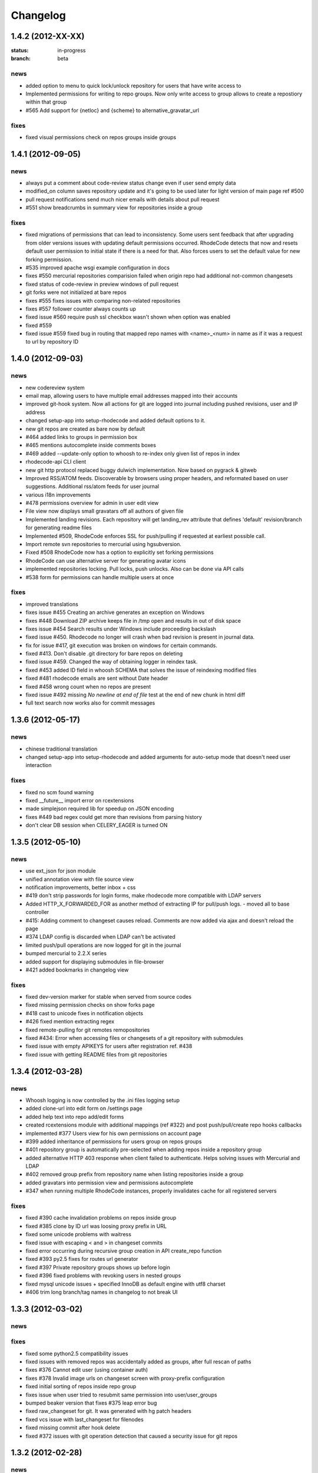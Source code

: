 .. _changelog:

=========
Changelog
=========


1.4.2 (**2012-XX-XX**)
----------------------

:status: in-progress
:branch: beta

news
++++

- added option to menu to quick lock/unlock repository for users that have
  write access to
- Implemented permissions for writing to repo
  groups. Now only write access to group allows to create a repostiory
  within that group
- #565 Add support for {netloc} and {scheme} to alternative_gravatar_url

fixes
+++++

- fixed visual permissions check on repos groups inside groups


1.4.1 (**2012-09-05**)
----------------------

news
++++

- always put a comment about code-review status change even if user send
  empty data 
- modified_on column saves repository update and it's going to be used
  later for light version of main page ref #500
- pull request notifications send much nicer emails with details about pull
  request
- #551 show breadcrumbs in summary view for repositories inside a group

fixes
+++++

- fixed migrations of permissions that can lead to inconsistency.
  Some users sent feedback that after upgrading from older versions issues 
  with updating default permissions occurred. RhodeCode detects that now and
  resets default user permission to initial state if there is a need for that.
  Also forces users to set the default value for new forking permission. 
- #535 improved apache wsgi example configuration in docs
- fixes #550 mercurial repositories comparision failed when origin repo had
  additional not-common changesets
- fixed status of code-review in preview windows of pull request
- git forks were not initialized at bare repos
- fixes #555 fixes issues with comparing non-related repositories
- fixes #557 follower counter always counts up
- fixed issue #560 require push ssl checkbox wasn't shown when option was
  enabled
- fixed #559
- fixed issue #559 fixed bug in routing that mapped repo names with <name>_<num> in name as
  if it was a request to url by repository ID

1.4.0 (**2012-09-03**)
----------------------

news
++++
 
- new codereview system
- email map, allowing users to have multiple email addresses mapped into
  their accounts
- improved git-hook system. Now all actions for git are logged into journal
  including pushed revisions, user and IP address
- changed setup-app into setup-rhodecode and added default options to it.
- new git repos are created as bare now by default
- #464 added links to groups in permission box
- #465 mentions autocomplete inside comments boxes
- #469 added --update-only option to whoosh to re-index only given list
  of repos in index 
- rhodecode-api CLI client
- new git http protocol replaced buggy dulwich implementation.
  Now based on pygrack & gitweb
- Improved RSS/ATOM feeds. Discoverable by browsers using proper headers, and 
  reformated based on user suggestions. Additional rss/atom feeds for user
  journal
- various i18n improvements
- #478 permissions overview for admin in user edit view
- File view now displays small gravatars off all authors of given file
- Implemented landing revisions. Each repository will get landing_rev attribute
  that defines 'default' revision/branch for generating readme files
- Implemented #509, RhodeCode enforces SSL for push/pulling if requested at 
  earliest possible call.
- Import remote svn repositories to mercurial using hgsubversion.
- Fixed #508 RhodeCode now has a option to explicitly set forking permissions
- RhodeCode can use alternative server for generating avatar icons
- implemented repositories locking. Pull locks, push unlocks. Also can be done
  via API calls
- #538 form for permissions can handle multiple users at once 

fixes
+++++

- improved translations
- fixes issue #455 Creating an archive generates an exception on Windows
- fixes #448 Download ZIP archive keeps file in /tmp open and results 
  in out of disk space
- fixes issue #454 Search results under Windows include proceeding
  backslash
- fixed issue #450. Rhodecode no longer will crash when bad revision is
  present in journal data.
- fix for issue #417, git execution was broken on windows for certain
  commands.
- fixed #413. Don't disable .git directory for bare repos on deleting
- fixed issue #459. Changed the way of obtaining logger in reindex task.
- fixed #453 added ID field in whoosh SCHEMA that solves the issue of
  reindexing modified files
- fixed #481 rhodecode emails are sent without Date header 
- fixed #458 wrong count when no repos are present
- fixed issue #492 missing `\ No newline at end of file` test at the end of 
  new chunk in html diff
- full text search now works also for commit messages

1.3.6 (**2012-05-17**)
----------------------

news
++++

- chinese traditional translation
- changed setup-app into setup-rhodecode and added arguments for auto-setup 
  mode that doesn't need user interaction 

fixes
+++++

- fixed no scm found warning
- fixed __future__ import error on rcextensions
- made simplejson required lib for speedup on JSON encoding
- fixes #449 bad regex could get more than revisions from parsing history
- don't clear DB session when CELERY_EAGER is turned ON

1.3.5 (**2012-05-10**)
----------------------

news
++++

- use ext_json for json module
- unified annotation view with file source view
- notification improvements, better inbox + css
- #419 don't strip passwords for login forms, make rhodecode 
  more compatible with LDAP servers
- Added HTTP_X_FORWARDED_FOR as another method of extracting 
  IP for pull/push logs. - moved all to base controller  
- #415: Adding comment to changeset causes reload. 
  Comments are now added via ajax and doesn't reload the page
- #374 LDAP config is discarded when LDAP can't be activated
- limited push/pull operations are now logged for git in the journal
- bumped mercurial to 2.2.X series
- added support for displaying submodules in file-browser
- #421 added bookmarks in changelog view

fixes
+++++

- fixed dev-version marker for stable when served from source codes
- fixed missing permission checks on show forks page
- #418 cast to unicode fixes in notification objects
- #426 fixed mention extracting regex
- fixed remote-pulling for git remotes remopositories
- fixed #434: Error when accessing files or changesets of a git repository 
  with submodules
- fixed issue with empty APIKEYS for users after registration ref. #438
- fixed issue with getting README files from git repositories

1.3.4 (**2012-03-28**)
----------------------

news
++++

- Whoosh logging is now controlled by the .ini files logging setup
- added clone-url into edit form on /settings page
- added help text into repo add/edit forms
- created rcextensions module with additional mappings (ref #322) and
  post push/pull/create repo hooks callbacks
- implemented #377 Users view for his own permissions on account page
- #399 added inheritance of permissions for users group on repos groups
- #401 repository group is automatically pre-selected when adding repos 
  inside a repository group
- added alternative HTTP 403 response when client failed to authenticate. Helps 
  solving issues with Mercurial and LDAP
- #402 removed group prefix from repository name when listing repositories 
  inside a group
- added gravatars into permission view and permissions autocomplete
- #347 when running multiple RhodeCode instances, properly invalidates cache 
  for all registered servers

fixes
+++++

- fixed #390 cache invalidation problems on repos inside group
- fixed #385 clone by ID url was loosing proxy prefix in URL
- fixed some unicode problems with waitress
- fixed issue with escaping < and > in changeset commits
- fixed error occurring during recursive group creation in API 
  create_repo function
- fixed #393 py2.5 fixes for routes url generator
- fixed #397 Private repository groups shows up before login
- fixed #396 fixed problems with revoking users in nested groups
- fixed mysql unicode issues + specified InnoDB as default engine with 
  utf8 charset
- #406 trim long branch/tag names in changelog to not break UI
  
1.3.3 (**2012-03-02**)
----------------------

news
++++


fixes
+++++

- fixed some python2.5 compatibility issues 
- fixed issues with removed repos was accidentally added as groups, after
  full rescan of paths
- fixes #376 Cannot edit user (using container auth)
- fixes #378 Invalid image urls on changeset screen with proxy-prefix 
  configuration
- fixed initial sorting of repos inside repo group
- fixes issue when user tried to resubmit same permission into user/user_groups
- bumped beaker version that fixes #375 leap error bug
- fixed raw_changeset for git. It was generated with hg patch headers
- fixed vcs issue with last_changeset for filenodes
- fixed missing commit after hook delete
- fixed #372 issues with git operation detection that caused a security issue 
  for git repos

1.3.2 (**2012-02-28**)
----------------------

news
++++


fixes
+++++

- fixed git protocol issues with repos-groups
- fixed git remote repos validator that prevented from cloning remote git repos
- fixes #370 ending slashes fixes for repo and groups
- fixes #368 improved git-protocol detection to handle other clients
- fixes #366 When Setting Repository Group To Blank Repo Group Wont Be 
  Moved To Root
- fixes #371 fixed issues with beaker/sqlalchemy and non-ascii cache keys 
- fixed #373 missing cascade drop on user_group_to_perm table

1.3.1 (**2012-02-27**)
----------------------

news
++++


fixes
+++++

- redirection loop occurs when remember-me wasn't checked during login
- fixes issues with git blob history generation 
- don't fetch branch for git in file history dropdown. Causes unneeded slowness

1.3.0 (**2012-02-26**)
----------------------

news
++++

- code review, inspired by github code-comments 
- #215 rst and markdown README files support
- #252 Container-based and proxy pass-through authentication support
- #44 branch browser. Filtering of changelog by branches
- mercurial bookmarks support
- new hover top menu, optimized to add maximum size for important views
- configurable clone url template with possibility to specify  protocol like 
  ssh:// or http:// and also manually alter other parts of clone_url.
- enabled largefiles extension by default
- optimized summary file pages and saved a lot of unused space in them
- #239 option to manually mark repository as fork
- #320 mapping of commit authors to RhodeCode users
- #304 hashes are displayed using monospace font    
- diff configuration, toggle white lines and context lines
- #307 configurable diffs, whitespace toggle, increasing context lines
- sorting on branches, tags and bookmarks using YUI datatable
- improved file filter on files page
- implements #330 api method for listing nodes ar particular revision
- #73 added linking issues in commit messages to chosen issue tracker url
  based on user defined regular expression
- added linking of changesets in commit messages  
- new compact changelog with expandable commit messages
- firstname and lastname are optional in user creation
- #348 added post-create repository hook
- #212 global encoding settings is now configurable from .ini files 
- #227 added repository groups permissions
- markdown gets codehilite extensions
- new API methods, delete_repositories, grante/revoke permissions for groups 
  and repos
  
    
fixes
+++++

- rewrote dbsession management for atomic operations, and better error handling
- fixed sorting of repo tables
- #326 escape of special html entities in diffs
- normalized user_name => username in api attributes
- fixes #298 ldap created users with mixed case emails created conflicts 
  on saving a form
- fixes issue when owner of a repo couldn't revoke permissions for users 
  and groups
- fixes #271 rare JSON serialization problem with statistics
- fixes #337 missing validation check for conflicting names of a group with a
  repositories group
- #340 fixed session problem for mysql and celery tasks
- fixed #331 RhodeCode mangles repository names if the a repository group 
  contains the "full path" to the repositories
- #355 RhodeCode doesn't store encrypted LDAP passwords

1.2.5 (**2012-01-28**)
----------------------

news
++++

fixes
+++++

- #340 Celery complains about MySQL server gone away, added session cleanup
  for celery tasks
- #341 "scanning for repositories in None" log message during Rescan was missing
  a parameter
- fixed creating archives with subrepos. Some hooks were triggered during that
  operation leading to crash.
- fixed missing email in account page.
- Reverted Mercurial to 2.0.1 for windows due to bug in Mercurial that makes
  forking on windows impossible 

1.2.4 (**2012-01-19**)
----------------------

news
++++

- RhodeCode is bundled with mercurial series 2.0.X by default, with
  full support to largefiles extension. Enabled by default in new installations
- #329 Ability to Add/Remove Groups to/from a Repository via AP
- added requires.txt file with requirements
     
fixes
+++++

- fixes db session issues with celery when emailing admins
- #331 RhodeCode mangles repository names if the a repository group 
  contains the "full path" to the repositories
- #298 Conflicting e-mail addresses for LDAP and RhodeCode users
- DB session cleanup after hg protocol operations, fixes issues with
  `mysql has gone away` errors
- #333 doc fixes for get_repo api function
- #271 rare JSON serialization problem with statistics enabled
- #337 Fixes issues with validation of repository name conflicting with 
  a group name. A proper message is now displayed.
- #292 made ldap_dn in user edit readonly, to get rid of confusion that field
  doesn't work   
- #316 fixes issues with web description in hgrc files 

1.2.3 (**2011-11-02**)
----------------------

news
++++

- added option to manage repos group for non admin users
- added following API methods for get_users, create_user, get_users_groups, 
  get_users_group, create_users_group, add_user_to_users_groups, get_repos, 
  get_repo, create_repo, add_user_to_repo
- implements #237 added password confirmation for my account 
  and admin edit user.
- implements #291 email notification for global events are now sent to all
  administrator users, and global config email.
     
fixes
+++++

- added option for passing auth method for smtp mailer
- #276 issue with adding a single user with id>10 to usergroups
- #277 fixes windows LDAP settings in which missing values breaks the ldap auth 
- #288 fixes managing of repos in a group for non admin user

1.2.2 (**2011-10-17**)
----------------------

news
++++

- #226 repo groups are available by path instead of numerical id
 
fixes
+++++

- #259 Groups with the same name but with different parent group
- #260 Put repo in group, then move group to another group -> repo becomes unavailable
- #258 RhodeCode 1.2 assumes egg folder is writable (lockfiles problems)
- #265 ldap save fails sometimes on converting attributes to booleans, 
  added getter and setter into model that will prevent from this on db model level
- fixed problems with timestamps issues #251 and #213
- fixes #266 RhodeCode allows to create repo with the same name and in 
  the same parent as group
- fixes #245 Rescan of the repositories on Windows
- fixes #248 cannot edit repos inside a group on windows
- fixes #219 forking problems on windows

1.2.1 (**2011-10-08**)
----------------------

news
++++


fixes
+++++

- fixed problems with basic auth and push problems 
- gui fixes
- fixed logger

1.2.0 (**2011-10-07**)
----------------------

news
++++

- implemented #47 repository groups
- implemented #89 Can setup google analytics code from settings menu
- implemented #91 added nicer looking archive urls with more download options
  like tags, branches
- implemented #44 into file browsing, and added follow branch option
- implemented #84 downloads can be enabled/disabled for each repository
- anonymous repository can be cloned without having to pass default:default
  into clone url
- fixed #90 whoosh indexer can index chooses repositories passed in command 
  line
- extended journal with day aggregates and paging
- implemented #107 source code lines highlight ranges
- implemented #93 customizable changelog on combined revision ranges - 
  equivalent of githubs compare view 
- implemented #108 extended and more powerful LDAP configuration
- implemented #56 users groups
- major code rewrites optimized codes for speed and memory usage
- raw and diff downloads are now in git format
- setup command checks for write access to given path
- fixed many issues with international characters and unicode. It uses utf8
  decode with replace to provide less errors even with non utf8 encoded strings
- #125 added API KEY access to feeds
- #109 Repository can be created from external Mercurial link (aka. remote 
  repository, and manually updated (via pull) from admin panel
- beta git support - push/pull server + basic view for git repos
- added followers page and forks page
- server side file creation (with binary file upload interface) 
  and edition with commits powered by codemirror 
- #111 file browser file finder, quick lookup files on whole file tree 
- added quick login sliding menu into main page
- changelog uses lazy loading of affected files details, in some scenarios 
  this can improve speed of changelog page dramatically especially for 
  larger repositories.
- implements #214 added support for downloading subrepos in download menu.
- Added basic API for direct operations on rhodecode via JSON
- Implemented advanced hook management

fixes
+++++

- fixed file browser bug, when switching into given form revision the url was 
  not changing
- fixed propagation to error controller on simplehg and simplegit middlewares
- fixed error when trying to make a download on empty repository
- fixed problem with '[' chars in commit messages in journal
- fixed #99 Unicode errors, on file node paths with non utf-8 characters
- journal fork fixes
- removed issue with space inside renamed repository after deletion
- fixed strange issue on formencode imports
- fixed #126 Deleting repository on Windows, rename used incompatible chars. 
- #150 fixes for errors on repositories mapped in db but corrupted in 
  filesystem
- fixed problem with ascendant characters in realm #181
- fixed problem with sqlite file based database connection pool
- whoosh indexer and code stats share the same dynamic extensions map
- fixes #188 - relationship delete of repo_to_perm entry on user removal
- fixes issue #189 Trending source files shows "show more" when no more exist
- fixes issue #197 Relative paths for pidlocks
- fixes issue #198 password will require only 3 chars now for login form
- fixes issue #199 wrong redirection for non admin users after creating a repository
- fixes issues #202, bad db constraint made impossible to attach same group 
  more than one time. Affects only mysql/postgres
- fixes #218 os.kill patch for windows was missing sig param
- improved rendering of dag (they are not trimmed anymore when number of 
  heads exceeds 5)
    
1.1.8 (**2011-04-12**)
----------------------

news
++++

- improved windows support

fixes
+++++

- fixed #140 freeze of python dateutil library, since new version is python2.x
  incompatible
- setup-app will check for write permission in given path
- cleaned up license info issue #149
- fixes for issues #137,#116 and problems with unicode and accented characters.
- fixes crashes on gravatar, when passed in email as unicode
- fixed tooltip flickering problems
- fixed came_from redirection on windows
- fixed logging modules, and sql formatters
- windows fixes for os.kill issue #133
- fixes path splitting for windows issues #148
- fixed issue #143 wrong import on migration to 1.1.X
- fixed problems with displaying binary files, thanks to Thomas Waldmann
- removed name from archive files since it's breaking ui for long repo names
- fixed issue with archive headers sent to browser, thanks to Thomas Waldmann
- fixed compatibility for 1024px displays, and larger dpi settings, thanks to 
  Thomas Waldmann
- fixed issue #166 summary pager was skipping 10 revisions on second page


1.1.7 (**2011-03-23**)
----------------------

news
++++

fixes
+++++

- fixed (again) #136 installation support for FreeBSD


1.1.6 (**2011-03-21**)
----------------------

news
++++

fixes
+++++

- fixed #136 installation support for FreeBSD
- RhodeCode will check for python version during installation

1.1.5 (**2011-03-17**)
----------------------

news
++++

- basic windows support, by exchanging pybcrypt into sha256 for windows only
  highly inspired by idea of mantis406

fixes
+++++

- fixed sorting by author in main page
- fixed crashes with diffs on binary files
- fixed #131 problem with boolean values for LDAP
- fixed #122 mysql problems thanks to striker69 
- fixed problem with errors on calling raw/raw_files/annotate functions 
  with unknown revisions
- fixed returned rawfiles attachment names with international character
- cleaned out docs, big thanks to Jason Harris

1.1.4 (**2011-02-19**)
----------------------

news
++++

fixes
+++++

- fixed formencode import problem on settings page, that caused server crash
  when that page was accessed as first after server start
- journal fixes
- fixed option to access repository just by entering http://server/<repo_name> 

1.1.3 (**2011-02-16**)
----------------------

news
++++

- implemented #102 allowing the '.' character in username
- added option to access repository just by entering http://server/<repo_name>
- celery task ignores result for better performance

fixes
+++++

- fixed ehlo command and non auth mail servers on smtp_lib. Thanks to 
  apollo13 and Johan Walles
- small fixes in journal
- fixed problems with getting setting for celery from .ini files
- registration, password reset and login boxes share the same title as main 
  application now
- fixed #113: to high permissions to fork repository
- fixed problem with '[' chars in commit messages in journal
- removed issue with space inside renamed repository after deletion
- db transaction fixes when filesystem repository creation failed
- fixed #106 relation issues on databases different than sqlite
- fixed static files paths links to use of url() method

1.1.2 (**2011-01-12**)
----------------------

news
++++


fixes
+++++

- fixes #98 protection against float division of percentage stats
- fixed graph bug
- forced webhelpers version since it was making troubles during installation 

1.1.1 (**2011-01-06**)
----------------------
 
news
++++

- added force https option into ini files for easier https usage (no need to
  set server headers with this options)
- small css updates

fixes
+++++

- fixed #96 redirect loop on files view on repositories without changesets
- fixed #97 unicode string passed into server header in special cases (mod_wsgi)
  and server crashed with errors
- fixed large tooltips problems on main page
- fixed #92 whoosh indexer is more error proof

1.1.0 (**2010-12-18**)
----------------------

news
++++

- rewrite of internals for vcs >=0.1.10
- uses mercurial 1.7 with dotencode disabled for maintaining compatibility 
  with older clients
- anonymous access, authentication via ldap
- performance upgrade for cached repos list - each repository has its own 
  cache that's invalidated when needed.
- performance upgrades on repositories with large amount of commits (20K+)
- main page quick filter for filtering repositories
- user dashboards with ability to follow chosen repositories actions
- sends email to admin on new user registration
- added cache/statistics reset options into repository settings
- more detailed action logger (based on hooks) with pushed changesets lists
  and options to disable those hooks from admin panel
- introduced new enhanced changelog for merges that shows more accurate results
- new improved and faster code stats (based on pygments lexers mapping tables, 
  showing up to 10 trending sources for each repository. Additionally stats
  can be disabled in repository settings.
- gui optimizations, fixed application width to 1024px
- added cut off (for large files/changesets) limit into config files
- whoosh, celeryd, upgrade moved to paster command
- other than sqlite database backends can be used

fixes
+++++

- fixes #61 forked repo was showing only after cache expired
- fixes #76 no confirmation on user deletes
- fixes #66 Name field misspelled
- fixes #72 block user removal when he owns repositories
- fixes #69 added password confirmation fields
- fixes #87 RhodeCode crashes occasionally on updating repository owner
- fixes #82 broken annotations on files with more than 1 blank line at the end
- a lot of fixes and tweaks for file browser
- fixed detached session issues
- fixed when user had no repos he would see all repos listed in my account
- fixed ui() instance bug when global hgrc settings was loaded for server 
  instance and all hgrc options were merged with our db ui() object
- numerous small bugfixes
 
(special thanks for TkSoh for detailed feedback)


1.0.2 (**2010-11-12**)
----------------------

news
++++

- tested under python2.7
- bumped sqlalchemy and celery versions

fixes
+++++

- fixed #59 missing graph.js
- fixed repo_size crash when repository had broken symlinks
- fixed python2.5 crashes.


1.0.1 (**2010-11-10**)
----------------------

news
++++

- small css updated

fixes
+++++

- fixed #53 python2.5 incompatible enumerate calls
- fixed #52 disable mercurial extension for web
- fixed #51 deleting repositories don't delete it's dependent objects


1.0.0 (**2010-11-02**)
----------------------

- security bugfix simplehg wasn't checking for permissions on commands
  other than pull or push.
- fixed doubled messages after push or pull in admin journal
- templating and css corrections, fixed repo switcher on chrome, updated titles
- admin menu accessible from options menu on repository view
- permissions cached queries

1.0.0rc4  (**2010-10-12**)
--------------------------

- fixed python2.5 missing simplejson imports (thanks to Jens Bäckman)
- removed cache_manager settings from sqlalchemy meta
- added sqlalchemy cache settings to ini files
- validated password length and added second try of failure on paster setup-app
- fixed setup database destroy prompt even when there was no db


1.0.0rc3 (**2010-10-11**)
-------------------------

- fixed i18n during installation.

1.0.0rc2 (**2010-10-11**)
-------------------------

- Disabled dirsize in file browser, it's causing nasty bug when dir renames 
  occure. After vcs is fixed it'll be put back again.
- templating/css rewrites, optimized css.